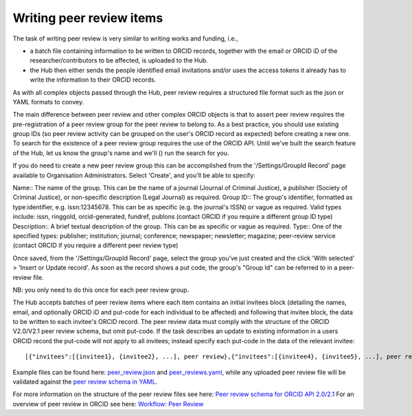.. _writing_peer-review_items:

Writing peer review items
^^^^^^^^^^^^^^^^^^^^^

The task of writing peer review is very similar to writing works and funding, i.e., 

* a batch file containing information to be written to ORCID records, together with the email or ORCID iD of the researcher/contributors to be affected, is uploaded to the Hub.  
* the Hub then either sends the people identified email invitations and/or uses the access tokens it already has to write the information to their ORCID records.

As with all complex objects passed through the Hub, peer review requires a structured file format such as the json or YAML formats to convey.

The main difference between peer review and other complex ORCID objects is that to assert peer review requires the pre-registration of a peer review group for the peer review to belong to.
As a best practice, you should use existing group IDs (so peer review activity can be grouped on the user's ORCID record as expected) before creating a new one.  To search for the existence of a peer review group requires the use of the ORCID API.  Until we've built the search feature of the Hub, let us know the group's name and we'll () run the search for you.

If you do need to create a new peer review group this can be accomplished from the '/Settings/GroupId Record' page available to Organisation Administrators.
Select 'Create', and you'll be able to specify::

Name:: The name of the group. This can be the name of a journal (Journal of Criminal Justice), a publisher (Society of Criminal Justice), or non-specific description (Legal Journal) as required.
Group ID:: The group's identifier, formatted as type:identifier, e.g. issn:12345678. This can be as specific (e.g. the journal's ISSN) or vague as required. Valid types include: issn, ringgold, orcid-generated, fundref, publons (contact ORCID if you require a different group ID type)
Description:: A brief textual description of the group. This can be as specific or vague as required. 
Type:: One of the specified types: publisher; institution; journal; conference; newspaper; newsletter; magazine; peer-review service (contact ORCID if you require a different peer review type)

Once saved, from the '/Settings/GroupId Record' page, select the group you've just created and the click 'With selected' > 'Insert or Update record'.  As soon as the record shows a put code, the group's "Group Id" can be referred to in a peer-review file.

NB: you only need to do this once for each peer review group.
  
The Hub accepts batches of peer review items where each item contains an initial invitees block (detailing the names, email, and optionally ORCID iD and put-code for each individual to be affected) and following that invitee block, the data to be written to each invitee's ORCID record.  The peer review data must comply with the structure of the ORCID V2.0/V2.1 peer review schema, but omit put-code.  If the task describes an update to existing information in a users ORCID record the put-code will not apply to all invitees; instead specify each put-code in the data of the relevant invitee::

    [{"invitees":[{invitee1}, {invitee2}, ...], peer review},{"invitees":[{invitee4}, {invitee5}, ...], peer review2}, ...]

Example files can be found here: `peer_review.json </docs/examples/peer_reviews.json>`_ and `peer_reviews.yaml </docs/examples/peer_reviews.yaml>`_, while any uploaded peer review file will be validated against the `peer review schema in YAML <peer_review_schema.yaml>`_.

For more information on the structure of the peer review files see here: `Peer review schema for ORCID API 2.0/2.1 </docs/peer_review_schema.md>`_
For an overview of peer review in ORCID see here: `Workflow: Peer Review <https://members.orcid.org/api/workflow/peer-review>`_

